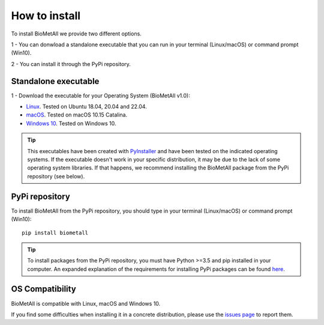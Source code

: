 .. BioMetAll: Identifying metal-binding sites in proteins from backbone preorganization

   https://github.com/insilichem/biometall

   Copyright 2020 José-Emilio Sánchez-Aparicio, Laura Tiessler-Sala,
   Lorea Velasco-Carneros, Lorena Roldán-Martín, Giuseppe Sciortino,
   Jean-Didier Maréchal

==============
How to install
==============

To install BioMetAll we provide two different options.

1 - You can donwload a standalone executable that you can run in
your terminal (Linux/macOS) or command prompt (Win10).

2 - You can install it through the PyPi repository.

Standalone executable
=====================

1 - Download the executable for your Operating System (BioMetAll v1.0):

- `Linux <https://github.com/insilichem/biometall/releases/download/v1.0/biometall_ubuntu>`_. Tested on Ubuntu 18.04, 20.04 and 22.04.

- `macOS <https://github.com/insilichem/biometall/releases/download/v1.0/biometall_mac>`_. Tested on macOS 10.15 Catalina.

- `Windows 10 <https://github.com/insilichem/biometall/releases/download/v1.0/biometall.exe>`_. Tested on Windows 10.

.. tip::

   This executables have been created with `PyInstaller <https://www.pyinstaller.org/>`_ and have been tested on the indicated operating systems. If the executable doesn't work in your specific distribution, it may be due to the lack of some operating system libraries. If that happens, we recommend installing the BioMetAll package from the PyPi repository (see below).



PyPi repository
===============

To install BioMetAll from the PyPi repository, you should type in your terminal (Linux/macOS) or command prompt (Win10):

::

  pip install biometall

.. tip::

   To install packages from the PyPi repository, you must have Python >=3.5 and pip installed in your computer. An expanded explanation of the requirements for installing PyPi packages can be found `here <https://packaging.python.org/tutorials/installing-packages/#requirements-for-installing-packages>`_.


OS Compatibility
================

BioMetAll is compatible with Linux, macOS and Windows 10.

If you find some difficulties when installing it in a concrete distribution, please use the `issues page <https://github.com/insilichem/biometall/issues>`_ to report them.
